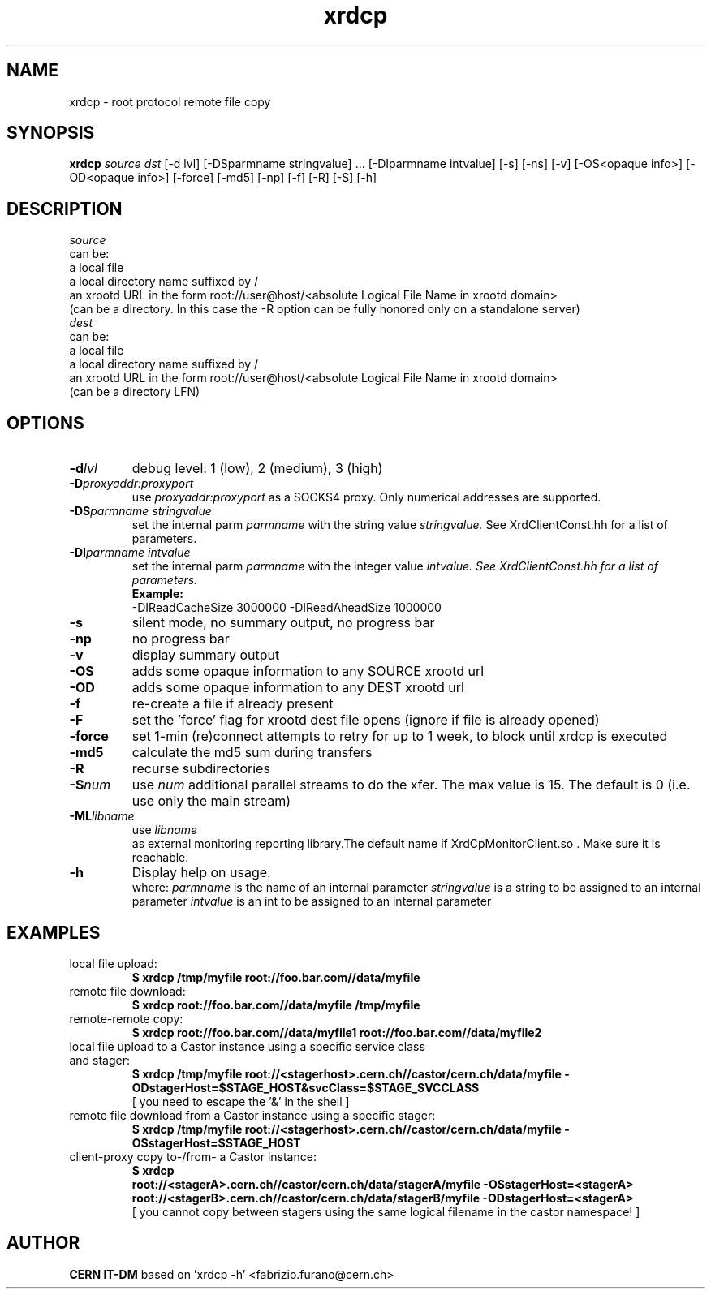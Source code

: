 .TH xrdcp 1 "2009 Jan 28" xrootd "remote file copy"
.SH NAME
xrdcp \- root protocol remote file copy
.SH SYNOPSIS
.br
.B xrdcp
.IR source
.IR dst
[-d lvl] [-DSparmname stringvalue] ... [-DIparmname intvalue] [-s] [-ns] [-v] [-OS<opaque info>] [-OD<opaque info>] [-force] [-md5] [-np] [-f] [-R] [-S] [-h]

.SH DESCRIPTION
.IR source
 can be:
   a local file
   a local directory name suffixed by /
   an xrootd URL in the form root://user@host/<absolute Logical File Name in xrootd domain>
      (can be a directory. In this case the -R option can be fully honored only on a standalone server)
.br
.IR dest
 can be:
   a local file
   a local directory name suffixed by /
   an xrootd URL in the form root://user@host/<absolute Logical File Name in xrootd domain>
      (can be a directory LFN)
.SH OPTIONS
.TP
.BI -d lvl
debug level: 1 (low), 2 (medium), 3 (high)
.TP
.BI -D proxyaddr:proxyport
use
.I proxyaddr:proxyport
as a SOCKS4 proxy. Only numerical addresses are supported.
.TP
.BI -DS parmname \0 stringvalue
set the internal parm
.I parmname
with the string value
.I stringvalue.
See XrdClientConst.hh for a list of parameters.
.TP
.BI -DI parmname \0 intvalue
set the internal parm
.I parmname
with the integer value
.I
intvalue. See XrdClientConst.hh for a list of parameters.
.br
.B Example:
 -DIReadCacheSize 3000000 -DIReadAheadSize 1000000
.TP
.BI -s
silent mode, no summary output, no progress bar
.TP
.BI -np
no progress bar
.TP
.BI -v
display summary output
.TP
.BI -OS
adds some opaque information to any SOURCE xrootd url
.TP
.BI -OD
adds some opaque information to any DEST xrootd url
.TP
.BI -f
re-create a file if already present
.TP
.BI -F
set the 'force' flag for xrootd dest file opens (ignore if file is already opened)
.TP
.BI -force
set 1-min (re)connect attempts to retry for up to 1 week, to block until xrdcp is executed
.TP
.BI -md5
calculate the md5 sum during transfers
.TP
.BI -R
recurse subdirectories
.TP
.BI -S num
use
.I num
additional parallel streams to do the xfer.
The max value is 15. The default is 0 (i.e. use only the main stream)
.TP
.BI -ML libname
use
.I libname
 as external monitoring reporting library.The default name if XrdCpMonitorClient.so . Make sure it is reachable.
.TP
.BI -h
Display help on usage.
.br
 where:
.I parmname
is the name of an internal parameter
.I stringvalue
is a string to be assigned to an internal parameter
.I intvalue
is an int to be assigned to an internal parameter
.SH EXAMPLES
.TP
local file upload:
.br
.B $ xrdcp /tmp/myfile root://foo.bar.com//data/myfile
.br
.TP
remote file download:
.br
.B $ xrdcp root://foo.bar.com//data/myfile /tmp/myfile
.br
.TP
remote-remote copy:
.br
.B $ xrdcp root://foo.bar.com//data/myfile1 root://foo.bar.com//data/myfile2
.br
.TP
local file upload to a Castor instance using a specific service class and stager:
.b
.B $ xrdcp /tmp/myfile root://<stagerhost>.cern.ch//castor/cern.ch/data/myfile -ODstagerHost=$STAGE_HOST&svcClass=$STAGE_SVCCLASS
.br
[ you need to escape the '&' in the shell ]
.TP
remote file download from a Castor instance using a specific stager:
.br
.B $ xrdcp /tmp/myfile root://<stagerhost>.cern.ch//castor/cern.ch/data/myfile -OSstagerHost=$STAGE_HOST
.TP
client-proxy copy to-/from- a Castor instance:
.br
.B $ xrdcp
.br
.B root://<stagerA>.cern.ch//castor/cern.ch/data/stagerA/myfile -OSstagerHost=<stagerA>
.br
.B root://<stagerB>.cern.ch//castor/cern.ch/data/stagerB/myfile -ODstagerHost=<stagerA>
.br
.br
[ you cannot copy between stagers using the same logical filename in the castor namespace! ]
.SH AUTHOR
\fBCERN IT-DM\fP based on 'xrdcp -h' <fabrizio.furano@cern.ch>

